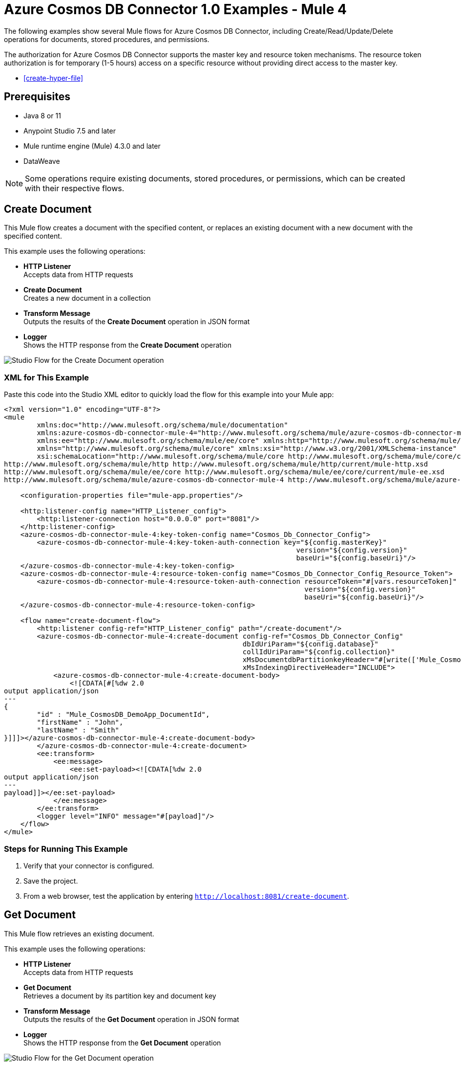 = Azure Cosmos DB Connector 1.0 Examples - Mule 4

The following examples show several Mule flows for Azure Cosmos DB Connector, including Create/Read/Update/Delete operations for documents, stored procedures, and permissions.

The authorization for Azure Cosmos DB Connector supports the master key and resource token mechanisms. The resource token authorization is for temporary (1-5 hours) access on a specific resource without providing direct access to the master key.



* <<create-hyper-file>>



== Prerequisites

* Java 8 or 11
* Anypoint Studio 7.5 and later
* Mule runtime engine (Mule) 4.3.0 and later
* DataWeave

[NOTE]
Some operations require existing documents, stored procedures, or permissions, which can be created with their respective flows.

[[create-document]]
== Create Document

This Mule flow creates a document with the specified content, or replaces an existing document with a new document with the specified content.

This example uses the following operations:

* *HTTP Listener* +
Accepts data from HTTP requests
* *Create Document* +
Creates a new document in a collection
* *Transform Message* +
Outputs the results of the *Create Document* operation in JSON format
* *Logger* +
Shows the HTTP response from the *Create Document* operation

image::create-document.png[Studio Flow for the Create Document operation]

=== XML for This Example

Paste this code into the Studio XML editor to quickly load the flow for this example into your Mule app:

[source,xml,linenums]
----
<?xml version="1.0" encoding="UTF-8"?>
<mule
        xmlns:doc="http://www.mulesoft.org/schema/mule/documentation"
        xmlns:azure-cosmos-db-connector-mule-4="http://www.mulesoft.org/schema/mule/azure-cosmos-db-connector-mule-4"
        xmlns:ee="http://www.mulesoft.org/schema/mule/ee/core" xmlns:http="http://www.mulesoft.org/schema/mule/http"
        xmlns="http://www.mulesoft.org/schema/mule/core" xmlns:xsi="http://www.w3.org/2001/XMLSchema-instance"
        xsi:schemaLocation="http://www.mulesoft.org/schema/mule/core http://www.mulesoft.org/schema/mule/core/current/mule.xsd
http://www.mulesoft.org/schema/mule/http http://www.mulesoft.org/schema/mule/http/current/mule-http.xsd
http://www.mulesoft.org/schema/mule/ee/core http://www.mulesoft.org/schema/mule/ee/core/current/mule-ee.xsd
http://www.mulesoft.org/schema/mule/azure-cosmos-db-connector-mule-4 http://www.mulesoft.org/schema/mule/azure-cosmos-db-connector-mule-4/current/mule-azure-cosmos-db-connector-mule-4.xsd">

    <configuration-properties file="mule-app.properties"/>

    <http:listener-config name="HTTP_Listener_config">
        <http:listener-connection host="0.0.0.0" port="8081"/>
    </http:listener-config>
    <azure-cosmos-db-connector-mule-4:key-token-config name="Cosmos_Db_Connector_Config">
        <azure-cosmos-db-connector-mule-4:key-token-auth-connection key="${config.masterKey}"
                                                                       version="${config.version}"
                                                                       baseUri="${config.baseUri}"/>
    </azure-cosmos-db-connector-mule-4:key-token-config>
    <azure-cosmos-db-connector-mule-4:resource-token-config name="Cosmos_Db_Connector_Config_Resource_Token">
        <azure-cosmos-db-connector-mule-4:resource-token-auth-connection resourceToken="#[vars.resourceToken]"
                                                                         version="${config.version}"
                                                                         baseUri="${config.baseUri}"/>
    </azure-cosmos-db-connector-mule-4:resource-token-config>

    <flow name="create-document-flow">
        <http:listener config-ref="HTTP_Listener_config" path="/create-document"/>
        <azure-cosmos-db-connector-mule-4:create-document config-ref="Cosmos_Db_Connector_Config"
                                                          dbIdUriParam="${config.database}"
                                                          collIdUriParam="${config.collection}"
                                                          xMsDocumentdbPartitionkeyHeader="#[write(['Mule_CosmosDB_DemoApp_DocumentId'], 'application/json')]"
                                                          xMsIndexingDirectiveHeader="INCLUDE">
            <azure-cosmos-db-connector-mule-4:create-document-body>
                <![CDATA[#[%dw 2.0
output application/json
---
{
	"id" : "Mule_CosmosDB_DemoApp_DocumentId",
	"firstName" : "John",
	"lastName" : "Smith"
}]]]></azure-cosmos-db-connector-mule-4:create-document-body>
        </azure-cosmos-db-connector-mule-4:create-document>
        <ee:transform>
            <ee:message>
                <ee:set-payload><![CDATA[%dw 2.0
output application/json
---
payload]]></ee:set-payload>
            </ee:message>
        </ee:transform>
        <logger level="INFO" message="#[payload]"/>
    </flow>
</mule>
----

=== Steps for Running This Example

. Verify that your connector is configured.
. Save the project.
. From a web browser, test the application by entering `http://localhost:8081/create-document`.


[[get-document]]
== Get Document

This Mule flow retrieves an existing document.

This example uses the following operations:

* *HTTP Listener* +
Accepts data from HTTP requests
* *Get Document* +
Retrieves a document by its partition key and document key
* *Transform Message* +
Outputs the results of the *Get Document* operation in JSON format
* *Logger* +
Shows the HTTP response from the *Get Document* operation

image::get-document.png[Studio Flow for the Get Document operation]

=== XML for This Example

Paste this code into the Studio XML editor to quickly load the flow for this example into your Mule app:

[source,xml,linenums]
----
<?xml version="1.0" encoding="UTF-8"?>
<mule
        xmlns:doc="http://www.mulesoft.org/schema/mule/documentation"
        xmlns:azure-cosmos-db-connector-mule-4="http://www.mulesoft.org/schema/mule/azure-cosmos-db-connector-mule-4"
        xmlns:ee="http://www.mulesoft.org/schema/mule/ee/core" xmlns:http="http://www.mulesoft.org/schema/mule/http"
        xmlns="http://www.mulesoft.org/schema/mule/core" xmlns:xsi="http://www.w3.org/2001/XMLSchema-instance"
        xsi:schemaLocation="http://www.mulesoft.org/schema/mule/core http://www.mulesoft.org/schema/mule/core/current/mule.xsd
http://www.mulesoft.org/schema/mule/http http://www.mulesoft.org/schema/mule/http/current/mule-http.xsd
http://www.mulesoft.org/schema/mule/ee/core http://www.mulesoft.org/schema/mule/ee/core/current/mule-ee.xsd
http://www.mulesoft.org/schema/mule/azure-cosmos-db-connector-mule-4 http://www.mulesoft.org/schema/mule/azure-cosmos-db-connector-mule-4/current/mule-azure-cosmos-db-connector-mule-4.xsd">

    <configuration-properties file="mule-app.properties"/>

    <http:listener-config name="HTTP_Listener_config">
        <http:listener-connection host="0.0.0.0" port="8081"/>
    </http:listener-config>
    <azure-cosmos-db-connector-mule-4:key-token-config name="Cosmos_Db_Connector_Config">
        <azure-cosmos-db-connector-mule-4:key-token-auth-connection key="${config.masterKey}"
                                                                       version="${config.version}"
                                                                       baseUri="${config.baseUri}"/>
    </azure-cosmos-db-connector-mule-4:key-token-config>
    <azure-cosmos-db-connector-mule-4:resource-token-config name="Cosmos_Db_Connector_Config_Resource_Token">
        <azure-cosmos-db-connector-mule-4:resource-token-auth-connection resourceToken="#[vars.resourceToken]"
                                                                         version="${config.version}"
                                                                         baseUri="${config.baseUri}"/>
    </azure-cosmos-db-connector-mule-4:resource-token-config>

		<flow name="get-document-flow">
        <http:listener config-ref="HTTP_Listener_config" path="/get-document"/>
        <azure-cosmos-db-connector-mule-4:get-document config-ref="Cosmos_Db_Connector_Config"
                                                       dbIdUriParam="${config.database}"
                                                       collIdUriParam="${config.collection}"
                                                       xMsDocumentdbPartitionkeyHeader="#[write(['Mule_CosmosDB_DemoApp_DocumentId'], 'application/json')]"
                                                       docIdUriParam="Mule_CosmosDB_DemoApp_DocumentId"
                                                       ifNoneMatchHeader="noneMatch"
                                                       xMsConsistencyLevelHeader="SESSION">
        </azure-cosmos-db-connector-mule-4:get-document>
        <ee:transform>
            <ee:message>
                <ee:set-payload><![CDATA[%dw 2.0
output application/json
---
payload]]></ee:set-payload>
            </ee:message>
        </ee:transform>
        <logger level="INFO" message="#[payload]"/>
    </flow>
</mule>
----


=== Steps for Running This Example

. Verify that your connector is configured.
. Save the project.
. From a web browser, test the application by entering `http://localhost:8081/get-document`.


[[replace-document]]
== Replace Document

This Mule flow replaces an existing document with a new document that contains the specified content.

This example uses the following operations:

* *HTTP Listener* +
Accepts data from HTTP requests
* *Replace Document* +
Replaces the entire content of a document
* *Transform Message* +
Outputs the results of the *Replace Document* operation in JSON format
* *Logger* +
Shows the HTTP response from the *Replace Document* operation

image::replace-document.png[Studio Flow for the Replace Document operation]

=== XML for This Example

Paste this code into the Studio XML editor to quickly load the flow for this example into your Mule app:

[source,xml,linenums]
----
<?xml version="1.0" encoding="UTF-8"?>
<mule
        xmlns:doc="http://www.mulesoft.org/schema/mule/documentation"
        xmlns:azure-cosmos-db-connector-mule-4="http://www.mulesoft.org/schema/mule/azure-cosmos-db-connector-mule-4"
        xmlns:ee="http://www.mulesoft.org/schema/mule/ee/core" xmlns:http="http://www.mulesoft.org/schema/mule/http"
        xmlns="http://www.mulesoft.org/schema/mule/core" xmlns:xsi="http://www.w3.org/2001/XMLSchema-instance"
        xsi:schemaLocation="http://www.mulesoft.org/schema/mule/core http://www.mulesoft.org/schema/mule/core/current/mule.xsd
http://www.mulesoft.org/schema/mule/http http://www.mulesoft.org/schema/mule/http/current/mule-http.xsd
http://www.mulesoft.org/schema/mule/ee/core http://www.mulesoft.org/schema/mule/ee/core/current/mule-ee.xsd
http://www.mulesoft.org/schema/mule/azure-cosmos-db-connector-mule-4 http://www.mulesoft.org/schema/mule/azure-cosmos-db-connector-mule-4/current/mule-azure-cosmos-db-connector-mule-4.xsd">

    <configuration-properties file="mule-app.properties"/>

    <http:listener-config name="HTTP_Listener_config">
        <http:listener-connection host="0.0.0.0" port="8081"/>
    </http:listener-config>
    <azure-cosmos-db-connector-mule-4:key-token-config name="Cosmos_Db_Connector_Config">
        <azure-cosmos-db-connector-mule-4:key-token-auth-connection key="${config.masterKey}"
                                                                       version="${config.version}"
                                                                       baseUri="${config.baseUri}"/>
    </azure-cosmos-db-connector-mule-4:key-token-config>
    <azure-cosmos-db-connector-mule-4:resource-token-config name="Cosmos_Db_Connector_Config_Resource_Token">
        <azure-cosmos-db-connector-mule-4:resource-token-auth-connection resourceToken="#[vars.resourceToken]"
                                                                         version="${config.version}"
                                                                         baseUri="${config.baseUri}"/>
    </azure-cosmos-db-connector-mule-4:resource-token-config>

		<flow name="replace-document-flow">
        <http:listener config-ref="HTTP_Listener_config" path="/replace-document"/>
        <azure-cosmos-db-connector-mule-4:replace-document config-ref="Cosmos_Db_Connector_Config"
                                                           dbIdUriParam="${config.database}"
                                                           collIdUriParam="${config.collection}"
                                                           xMsDocumentdbPartitionkeyHeader="#[write(['Mule_CosmosDB_DemoApp_DocumentId'], 'application/json')]"
                                                           docIdUriParam="Mule_CosmosDB_DemoApp_DocumentId"
                                                           xMsIndexingDirectiveHeader="INCLUDE">
            <azure-cosmos-db-connector-mule-4:replace-document-body>
                <![CDATA[#[%dw 2.0
output application/json
---
{
	"id" : "Mule_CosmosDB_DemoApp_DocumentId",
	"firstName" : "Jane",
	"lastName" : "Doe"
}]]]></azure-cosmos-db-connector-mule-4:replace-document-body>
        </azure-cosmos-db-connector-mule-4:replace-document>
        <ee:transform>
            <ee:message>
                <ee:set-payload><![CDATA[%dw 2.0
output application/json
---
payload]]></ee:set-payload>
            </ee:message>
        </ee:transform>
        <logger level="INFO" message="#[payload]"/>
    </flow>
</mule>
----

=== Steps for Running This Example

. Verify that your connector is configured.
. Save the project.
. From a web browser, test the application by entering `http://localhost:8081/replace-document`.

[[list-documents]]
== List Documents

This Mule flow obtains a list of existing documents based on the specified query, with
pagination support handled internally by the connector.

This example uses the following operations:

* *HTTP Listener* +
Accepts data from HTTP requests
* *List Documents* +
Returns a list of documents under the collection
* *Transform Message* +
Outputs the results of the *List Documents* operation in JSON format
* *Logger* +
Shows the HTTP response from the *List Documents* operation

image::list-documents.png[Studio Flow for the List Documents operation]

=== XML for This Example

Paste this code into the Studio XML editor to quickly load the flow for this example into your Mule app:

[source,xml,linenums]
----
<?xml version="1.0" encoding="UTF-8"?>
<mule
        xmlns:doc="http://www.mulesoft.org/schema/mule/documentation"
        xmlns:azure-cosmos-db-connector-mule-4="http://www.mulesoft.org/schema/mule/azure-cosmos-db-connector-mule-4"
        xmlns:ee="http://www.mulesoft.org/schema/mule/ee/core" xmlns:http="http://www.mulesoft.org/schema/mule/http"
        xmlns="http://www.mulesoft.org/schema/mule/core" xmlns:xsi="http://www.w3.org/2001/XMLSchema-instance"
        xsi:schemaLocation="http://www.mulesoft.org/schema/mule/core http://www.mulesoft.org/schema/mule/core/current/mule.xsd
http://www.mulesoft.org/schema/mule/http http://www.mulesoft.org/schema/mule/http/current/mule-http.xsd
http://www.mulesoft.org/schema/mule/ee/core http://www.mulesoft.org/schema/mule/ee/core/current/mule-ee.xsd
http://www.mulesoft.org/schema/mule/azure-cosmos-db-connector-mule-4 http://www.mulesoft.org/schema/mule/azure-cosmos-db-connector-mule-4/current/mule-azure-cosmos-db-connector-mule-4.xsd">

    <configuration-properties file="mule-app.properties"/>

    <http:listener-config name="HTTP_Listener_config">
        <http:listener-connection host="0.0.0.0" port="8081"/>
    </http:listener-config>
    <azure-cosmos-db-connector-mule-4:key-token-config name="Cosmos_Db_Connector_Config">
        <azure-cosmos-db-connector-mule-4:key-token-auth-connection key="${config.masterKey}"
                                                                       version="${config.version}"
                                                                       baseUri="${config.baseUri}"/>
    </azure-cosmos-db-connector-mule-4:key-token-config>
    <azure-cosmos-db-connector-mule-4:resource-token-config name="Cosmos_Db_Connector_Config_Resource_Token">
        <azure-cosmos-db-connector-mule-4:resource-token-auth-connection resourceToken="#[vars.resourceToken]"
                                                                         version="${config.version}"
                                                                         baseUri="${config.baseUri}"/>
    </azure-cosmos-db-connector-mule-4:resource-token-config>

	<flow name="list-documents-flow">
			<http:listener config-ref="HTTP_Listener_config" path="/list-documents"/>
			<azure-cosmos-db-connector-mule-4:list-documents config-ref="Cosmos_Db_Connector_Config"
																											 dbIdUriParam="${config.database}"
																											 collIdUriParam="${config.collection}"
																											 xMsConsistencyLevelHeader="SESSION"
																											 ifNoneMatchHeader="noneMatch">
			</azure-cosmos-db-connector-mule-4:list-documents>
			<ee:transform>
					<ee:message>
							<ee:set-payload><![CDATA[%dw 2.0
output application/json
---
payload]]></ee:set-payload>
					</ee:message>
			</ee:transform>
			<logger level="INFO" message="#[payload]"/>
	</flow>
</mule>
----


=== Steps for Running This Example

. Verify that your connector is configured.
. Save the project.
. From a web browser, test the application by entering `http://localhost:8081/list-documents`.


[[query-documents]]
== Query Documents

This Mule flow obtains a list of existing documents based on the specified query, with
pagination support handled internally by the connector.

This example uses the following operations:

* *HTTP Listener* +
Accepts data from HTTP requests
* *Query Documents* +
Queries documents
* *Transform Message* +
Outputs the results of the *Query Documents* operation in JSON format
* *Logger* +
Shows the HTTP response from the *Query Documents* operation

image::query-documents.png[Studio Flow for the Query Documents operation]

=== XML for This Example

Paste this code into the Studio XML editor to quickly load the flow for this example into your Mule app:

[source,xml,linenums]
----
<?xml version="1.0" encoding="UTF-8"?>
<mule
        xmlns:doc="http://www.mulesoft.org/schema/mule/documentation"
        xmlns:azure-cosmos-db-connector-mule-4="http://www.mulesoft.org/schema/mule/azure-cosmos-db-connector-mule-4"
        xmlns:ee="http://www.mulesoft.org/schema/mule/ee/core" xmlns:http="http://www.mulesoft.org/schema/mule/http"
        xmlns="http://www.mulesoft.org/schema/mule/core" xmlns:xsi="http://www.w3.org/2001/XMLSchema-instance"
        xsi:schemaLocation="http://www.mulesoft.org/schema/mule/core http://www.mulesoft.org/schema/mule/core/current/mule.xsd
http://www.mulesoft.org/schema/mule/http http://www.mulesoft.org/schema/mule/http/current/mule-http.xsd
http://www.mulesoft.org/schema/mule/ee/core http://www.mulesoft.org/schema/mule/ee/core/current/mule-ee.xsd
http://www.mulesoft.org/schema/mule/azure-cosmos-db-connector-mule-4 http://www.mulesoft.org/schema/mule/azure-cosmos-db-connector-mule-4/current/mule-azure-cosmos-db-connector-mule-4.xsd">

    <configuration-properties file="mule-app.properties"/>

    <http:listener-config name="HTTP_Listener_config">
        <http:listener-connection host="0.0.0.0" port="8081"/>
    </http:listener-config>
    <azure-cosmos-db-connector-mule-4:key-token-config name="Cosmos_Db_Connector_Config">
        <azure-cosmos-db-connector-mule-4:key-token-auth-connection key="${config.masterKey}"
                                                                       version="${config.version}"
                                                                       baseUri="${config.baseUri}"/>
    </azure-cosmos-db-connector-mule-4:key-token-config>
    <azure-cosmos-db-connector-mule-4:resource-token-config name="Cosmos_Db_Connector_Config_Resource_Token">
        <azure-cosmos-db-connector-mule-4:resource-token-auth-connection resourceToken="#[vars.resourceToken]"
                                                                         version="${config.version}"
                                                                         baseUri="${config.baseUri}"/>
    </azure-cosmos-db-connector-mule-4:resource-token-config>

	<flow name="query-documents-flow">
			<http:listener config-ref="HTTP_Listener_config" path="/query-documents"/>
			<azure-cosmos-db-connector-mule-4:query-documents config-ref="Cosmos_Db_Connector_Config"
																												dbIdUriParam="${config.database}"
																												collIdUriParam="${config.collection}"
																												xMsConsistencyLevelHeader="SESSION"
																												xMsDocumentdbQueryEnablecrosspartitionHeader="true">
					<azure-cosmos-db-connector-mule-4:query-documents-body>
							<![CDATA[#[%dw 2.0
output application/json
---
{
"query": "SELECT * FROM Families f WHERE f.id = @id AND f.Address.City = @city",
"parameters": [
	{
		"name": "@id",
		"value": "AndersenFamily"
	},
	{
		"name": "@city",
		"value": "Seattle"
	}
]
}]]]></azure-cosmos-db-connector-mule-4:query-documents-body>
			</azure-cosmos-db-connector-mule-4:query-documents>
			<ee:transform>
					<ee:message>
							<ee:set-payload><![CDATA[%dw 2.0
output application/json
---
payload]]></ee:set-payload>
					</ee:message>
			</ee:transform>
			<logger level="INFO" message="#[payload]"/>
	</flow>
</mule>
----

=== Steps for Running This Example

. Verify that your connector is configured.
. Save the project.
. From a web browser, test the application by entering `http://localhost:8081/query-documents`.


[[delete-document]]
== Delete Document

This Mule flow deletes an existing document.

This example uses the following operations:

* *HTTP Listener* +
Accepts data from HTTP requests
* *Delete Document* +
Deletes an existing document from a collection
* *Logger* +
Shows the HTTP response from the *Delete Document* operation

image::delete-document.png[Studio Flow for the Delete Document operation]

=== XML for This Example

Paste this code into the Studio XML editor to quickly load the flow for this example into your Mule app:

[source,xml,linenums]
----
<?xml version="1.0" encoding="UTF-8"?>
<mule
        xmlns:doc="http://www.mulesoft.org/schema/mule/documentation"
        xmlns:azure-cosmos-db-connector-mule-4="http://www.mulesoft.org/schema/mule/azure-cosmos-db-connector-mule-4"
        xmlns:ee="http://www.mulesoft.org/schema/mule/ee/core" xmlns:http="http://www.mulesoft.org/schema/mule/http"
        xmlns="http://www.mulesoft.org/schema/mule/core" xmlns:xsi="http://www.w3.org/2001/XMLSchema-instance"
        xsi:schemaLocation="http://www.mulesoft.org/schema/mule/core http://www.mulesoft.org/schema/mule/core/current/mule.xsd
http://www.mulesoft.org/schema/mule/http http://www.mulesoft.org/schema/mule/http/current/mule-http.xsd
http://www.mulesoft.org/schema/mule/ee/core http://www.mulesoft.org/schema/mule/ee/core/current/mule-ee.xsd
http://www.mulesoft.org/schema/mule/azure-cosmos-db-connector-mule-4 http://www.mulesoft.org/schema/mule/azure-cosmos-db-connector-mule-4/current/mule-azure-cosmos-db-connector-mule-4.xsd">

    <configuration-properties file="mule-app.properties"/>

    <http:listener-config name="HTTP_Listener_config">
        <http:listener-connection host="0.0.0.0" port="8081"/>
    </http:listener-config>
    <azure-cosmos-db-connector-mule-4:key-token-config name="Cosmos_Db_Connector_Config">
        <azure-cosmos-db-connector-mule-4:key-token-auth-connection key="${config.masterKey}"
                                                                       version="${config.version}"
                                                                       baseUri="${config.baseUri}"/>
    </azure-cosmos-db-connector-mule-4:key-token-config>
    <azure-cosmos-db-connector-mule-4:resource-token-config name="Cosmos_Db_Connector_Config_Resource_Token">
        <azure-cosmos-db-connector-mule-4:resource-token-auth-connection resourceToken="#[vars.resourceToken]"
                                                                         version="${config.version}"
                                                                         baseUri="${config.baseUri}"/>
    </azure-cosmos-db-connector-mule-4:resource-token-config>
		<flow name="delete-document-flow">
        <http:listener config-ref="HTTP_Listener_config" path="/delete-document"/>
        <azure-cosmos-db-connector-mule-4:delete-document config-ref="Cosmos_Db_Connector_Config"
                                                          dbIdUriParam="${config.database}"
                                                          collIdUriParam="${config.collection}"
                                                          xMsDocumentdbPartitionkeyHeader="#[write(['Mule_CosmosDB_DemoApp_DocumentId'], 'application/json')]"
                                                          docIdUriParam="Mule_CosmosDB_DemoApp_DocumentId">
        </azure-cosmos-db-connector-mule-4:delete-document>
        <logger level="INFO" message="#[payload]"/>
    </flow>
</mule>
----

=== Steps for Running This Example

. Verify that your connector is configured.
. Save the project.
. From a web browser, test the application by entering `http://localhost:8081/delete-document`.


[[create-stored-procedure]]
== Create Stored Procedure

This Mule flow creates a stored procedure with the specified content.

This example uses the following operations:

* *HTTP Listener* +
Accepts data from HTTP requests
* *Transform Message* +
Transforms the HTTP input
* *Create Stored Procedure* +
Creates a new stored procedure in a collection
* *Transform Message* +
Outputs the results of the *Create Stored Procedure* operation in JSON format
* *Logger* +
Shows the HTTP response from the *Create Stored Procedure* operation

image::create-stored-procedure.png[Studio Flow for the Create Stored Procedure operation]

=== XML for This Example

Paste this code into the Studio XML editor to quickly load the flow for this example into your Mule app:

[source,xml,linenums]
----
<?xml version="1.0" encoding="UTF-8"?>
<mule
        xmlns:doc="http://www.mulesoft.org/schema/mule/documentation"
        xmlns:azure-cosmos-db-connector-mule-4="http://www.mulesoft.org/schema/mule/azure-cosmos-db-connector-mule-4"
        xmlns:ee="http://www.mulesoft.org/schema/mule/ee/core" xmlns:http="http://www.mulesoft.org/schema/mule/http"
        xmlns="http://www.mulesoft.org/schema/mule/core" xmlns:xsi="http://www.w3.org/2001/XMLSchema-instance"
        xsi:schemaLocation="http://www.mulesoft.org/schema/mule/core http://www.mulesoft.org/schema/mule/core/current/mule.xsd
http://www.mulesoft.org/schema/mule/http http://www.mulesoft.org/schema/mule/http/current/mule-http.xsd
http://www.mulesoft.org/schema/mule/ee/core http://www.mulesoft.org/schema/mule/ee/core/current/mule-ee.xsd
http://www.mulesoft.org/schema/mule/azure-cosmos-db-connector-mule-4 http://www.mulesoft.org/schema/mule/azure-cosmos-db-connector-mule-4/current/mule-azure-cosmos-db-connector-mule-4.xsd">

    <configuration-properties file="mule-app.properties"/>

    <http:listener-config name="HTTP_Listener_config">
        <http:listener-connection host="0.0.0.0" port="8081"/>
    </http:listener-config>
    <azure-cosmos-db-connector-mule-4:key-token-config name="Cosmos_Db_Connector_Config">
        <azure-cosmos-db-connector-mule-4:key-token-auth-connection key="${config.masterKey}"
                                                                       version="${config.version}"
                                                                       baseUri="${config.baseUri}"/>
    </azure-cosmos-db-connector-mule-4:key-token-config>
    <azure-cosmos-db-connector-mule-4:resource-token-config name="Cosmos_Db_Connector_Config_Resource_Token">
        <azure-cosmos-db-connector-mule-4:resource-token-auth-connection resourceToken="#[vars.resourceToken]"
                                                                         version="${config.version}"
                                                                         baseUri="${config.baseUri}"/>
    </azure-cosmos-db-connector-mule-4:resource-token-config>
		<flow name="create-stored-procedure-flow">
        <http:listener config-ref="HTTP_Listener_config" path="/create-stored-procedure"/>
        <ee:transform>
            <ee:message>
                <ee:set-payload>
                    <![CDATA[%dw 2.0
                        output application/json
                        ---
                        {
                            "body": "function () {\r\n    var context = getContext();\r\n    var response = context.getResponse();\r\n\r\n    response.setBody(\"Hello, World\");\r\n}",
                            "id": "Mule_CosmosDB_DemoApp_StoredProcedureId"
                        } ]]>
                </ee:set-payload>
            </ee:message>
        </ee:transform>
        <azure-cosmos-db-connector-mule-4:create-stored-procedure config-ref="Cosmos_Db_Connector_Config"
                                                                  dbIdUriParam="${config.database}"
                                                                  collIdUriParam="${config.collection}">
        </azure-cosmos-db-connector-mule-4:create-stored-procedure>
        <ee:transform>
            <ee:message>
                <ee:set-payload><![CDATA[%dw 2.0
output application/json
---
payload]]></ee:set-payload>
            </ee:message>
        </ee:transform>
        <logger level="INFO" message="#[payload]"/>
    </flow>
</mule>
----

=== Steps for Running This Example

. Verify that your connector is configured.
. Save the project.
. From a web browser, test the application by entering `http://localhost:8081/create-stored-procedure`.


[[execute-stored-procedure]]
== Execute Stored Procedure

This Mule flow executes an existing stored procedure.

This example uses the following operations:

* *HTTP Listener* +
Accepts data from HTTP requests
* *Transform Message* +
Transforms the HTTP input
* *Execute Stored Procedure* +
Executes a stored procedure by performing a POST on a stored procedure resource
* *Transform Message* +
Outputs the results of the *Execute Stored Procedure* operation in JSON format
* *Logger* +
Shows the HTTP response from the *Execute Stored Procedure* operation

image::execute-stored-procedure.png[Studio Flow for the Execute Stored Procedure operation]

=== XML for This Example

Paste this code into the Studio XML editor to quickly load the flow for this example into your Mule app:

[source,xml,linenums]
----
<?xml version="1.0" encoding="UTF-8"?>
<mule
        xmlns:doc="http://www.mulesoft.org/schema/mule/documentation"
        xmlns:azure-cosmos-db-connector-mule-4="http://www.mulesoft.org/schema/mule/azure-cosmos-db-connector-mule-4"
        xmlns:ee="http://www.mulesoft.org/schema/mule/ee/core" xmlns:http="http://www.mulesoft.org/schema/mule/http"
        xmlns="http://www.mulesoft.org/schema/mule/core" xmlns:xsi="http://www.w3.org/2001/XMLSchema-instance"
        xsi:schemaLocation="http://www.mulesoft.org/schema/mule/core http://www.mulesoft.org/schema/mule/core/current/mule.xsd
http://www.mulesoft.org/schema/mule/http http://www.mulesoft.org/schema/mule/http/current/mule-http.xsd
http://www.mulesoft.org/schema/mule/ee/core http://www.mulesoft.org/schema/mule/ee/core/current/mule-ee.xsd
http://www.mulesoft.org/schema/mule/azure-cosmos-db-connector-mule-4 http://www.mulesoft.org/schema/mule/azure-cosmos-db-connector-mule-4/current/mule-azure-cosmos-db-connector-mule-4.xsd">

    <configuration-properties file="mule-app.properties"/>

    <http:listener-config name="HTTP_Listener_config">
        <http:listener-connection host="0.0.0.0" port="8081"/>
    </http:listener-config>
    <azure-cosmos-db-connector-mule-4:key-token-config name="Cosmos_Db_Connector_Config">
        <azure-cosmos-db-connector-mule-4:key-token-auth-connection key="${config.masterKey}"
                                                                       version="${config.version}"
                                                                       baseUri="${config.baseUri}"/>
    </azure-cosmos-db-connector-mule-4:key-token-config>
    <azure-cosmos-db-connector-mule-4:resource-token-config name="Cosmos_Db_Connector_Config_Resource_Token">
        <azure-cosmos-db-connector-mule-4:resource-token-auth-connection resourceToken="#[vars.resourceToken]"
                                                                         version="${config.version}"
                                                                         baseUri="${config.baseUri}"/>
    </azure-cosmos-db-connector-mule-4:resource-token-config>
		<flow name="execute-stored-procedure-flow">
        <http:listener config-ref="HTTP_Listener_config" path="/execute-stored-procedure"/>
        <ee:transform>
            <ee:message>
                <ee:set-payload><![CDATA[%dw 2.0
                        output application/json
                        ---
                        ["World"]
                        ]]>
                </ee:set-payload>
            </ee:message>
        </ee:transform>
        <azure-cosmos-db-connector-mule-4:execute-stored-procedure config-ref="Cosmos_Db_Connector_Config"
                                                                   dbIdUriParam="${config.database}"
                                                                   collIdUriParam="${config.collection}"
                                                                   sprocIdUriParam="Mule_CosmosDB_DemoApp_StoredProcedureId">
        </azure-cosmos-db-connector-mule-4:execute-stored-procedure>
        <ee:transform>
            <ee:message>
                <ee:set-payload><![CDATA[%dw 2.0
output application/json
---
payload]]></ee:set-payload>
            </ee:message>
        </ee:transform>
        <logger level="INFO" message="#[payload]"/>
    </flow>
</mule>
----

=== Steps for Running This Example

. Verify that your connector is configured.
. Save the project.
. From a web browser, test the application by entering `http://localhost:8081/execute-stored-procedure`.


[[initiate-file-upload]]
== Initiate File Upload - Rest Configuration

This Mule flow initiates the upload process for a file.

This example uses the following operations:

* *HTTP Listener* +
Accepts data from HTTP requests
* *Initiate file upload* +
Initiates the upload process for a file
* *Transform Message* +
Outputs the results of the *Initiate file upload* operation in JSON format

image::initiate-file-upload.png[Studio Flow for the Initiate File Upload operation]

=== XML for This Example

Paste this code into the Studio XML editor to quickly load the flow for this example into your Mule app:

[source,xml,linenums]
----
<?xml version="1.0" encoding="UTF-8"?>

<mule xmlns:tableau="http://www.mulesoft.org/schema/mule/tableau" xmlns:file="http://www.mulesoft.org/schema/mule/file"
	xmlns:ee="http://www.mulesoft.org/schema/mule/ee/core"
	xmlns:http="http://www.mulesoft.org/schema/mule/http" xmlns:tableau-specialist="http://www.mulesoft.org/schema/mule/tableau-specialist" xmlns="http://www.mulesoft.org/schema/mule/core" xmlns:doc="http://www.mulesoft.org/schema/mule/documentation" xmlns:xsi="http://www.w3.org/2001/XMLSchema-instance" xsi:schemaLocation="http://www.mulesoft.org/schema/mule/core http://www.mulesoft.org/schema/mule/core/current/mule.xsd
http://www.mulesoft.org/schema/mule/tableau-specialist http://www.mulesoft.org/schema/mule/tableau-specialist/current/mule-tableau-specialist.xsd
http://www.mulesoft.org/schema/mule/http http://www.mulesoft.org/schema/mule/http/current/mule-http.xsd
http://www.mulesoft.org/schema/mule/ee/core http://www.mulesoft.org/schema/mule/ee/core/current/mule-ee.xsd
http://www.mulesoft.org/schema/mule/file http://www.mulesoft.org/schema/mule/file/current/mule-file.xsd
http://www.mulesoft.org/schema/mule/tableau http://www.mulesoft.org/schema/mule/tableau/current/mule-tableau.xsd">
	<configuration-properties file="project-properties.properties"/>
	<tableau-specialist:tableau-specialist-config name="Tableau_Specialist_Configuration" doc:name="Tableau Specialist Configuration" doc:id="6c0dc7f6-facd-4f38-acbe-b598686b2fb6" >
		<tableau-specialist:basic-username-password-connection serverUrl="${credentials.serverUrl}" apiVersion="${credentials.apiVersion}" contentUrl="${credentials.contentUrl}" username="${credentials.username}" password="${credentials.password}" />
	</tableau-specialist:tableau-specialist-config>
	<http:listener-config name="HTTP_Listener_config" doc:name="HTTP Listener config" doc:id="6dd0ac5f-0a8b-421f-bd81-ceb4f450a792" >
		<http:listener-connection host="0.0.0.0" port="8081" />
	</http:listener-config>
	<flow name="tableau-demo-initiate-file-upload" doc:id="2d565997-700f-4828-b129-ade9777d37f8" >
		<http:listener doc:name="Listener" doc:id="4ca7aa6e-54e6-4b11-b3d9-8cd6c5a35527" config-ref="HTTP_Listener_config" path="/initiate-file-upload"/>
		<tableau-specialist:initiate-file-upload doc:name="Initiate file upload" doc:id="2f6a418d-6122-49f1-83b9-21e37f64a86d" config-ref="Tableau_Specialist_Configuration"/>
		<ee:transform doc:name="Transform Message" doc:id="7e32ae77-622a-4ba8-8b13-5529bbcf5dc1" >
			<ee:message >
				<ee:set-payload ><![CDATA[%dw 2.0
output application/json
---
payload]]></ee:set-payload>
			</ee:message>
		</ee:transform>
	</flow>
</mule>
----

=== Steps for Running This Example

. Verify that your connector is configured.
. Save the project.
. From a web browser, test the application by entering `http://localhost:8081/initiate-file-upload`.


[[publish-datasource]]
== Publish Datasource - Rest Configuration

This Mule flow publishes a data source on the specified site, or appends data
to an existing data source. You can use *customers.hyper* as an example of a
datasource to upload.

This example uses the following operations:

* *HTTP Listener* +
Accepts data from HTTP requests
* *Read* +
Reads a file
* *Transform Message* +
Transforms the HTTP input
* *Transform Message* +
Transforms the datasource into Java format
* *Publish datasource* +
Publishes a data source on the site, or appends data to an existing data source
* *Transform Message* +
Outputs the results of the *Publish datasource* operation in JSON format

image::publish-datasource.png[Studio Flow for the Publish Datasource operation]

=== XML for This Example

Paste this code into the Studio XML editor to quickly load the flow for this example into your Mule app:

[source,xml,linenums]
----
<?xml version="1.0" encoding="UTF-8"?>

<mule xmlns:tableau="http://www.mulesoft.org/schema/mule/tableau" xmlns:file="http://www.mulesoft.org/schema/mule/file"
	xmlns:ee="http://www.mulesoft.org/schema/mule/ee/core"
	xmlns:http="http://www.mulesoft.org/schema/mule/http" xmlns:tableau-specialist="http://www.mulesoft.org/schema/mule/tableau-specialist" xmlns="http://www.mulesoft.org/schema/mule/core" xmlns:doc="http://www.mulesoft.org/schema/mule/documentation" xmlns:xsi="http://www.w3.org/2001/XMLSchema-instance" xsi:schemaLocation="http://www.mulesoft.org/schema/mule/core http://www.mulesoft.org/schema/mule/core/current/mule.xsd
http://www.mulesoft.org/schema/mule/tableau-specialist http://www.mulesoft.org/schema/mule/tableau-specialist/current/mule-tableau-specialist.xsd
http://www.mulesoft.org/schema/mule/http http://www.mulesoft.org/schema/mule/http/current/mule-http.xsd
http://www.mulesoft.org/schema/mule/ee/core http://www.mulesoft.org/schema/mule/ee/core/current/mule-ee.xsd
http://www.mulesoft.org/schema/mule/file http://www.mulesoft.org/schema/mule/file/current/mule-file.xsd
http://www.mulesoft.org/schema/mule/tableau http://www.mulesoft.org/schema/mule/tableau/current/mule-tableau.xsd">
	<configuration-properties file="project-properties.properties"/>
	<tableau-specialist:tableau-specialist-config name="Tableau_Specialist_Configuration" doc:name="Tableau Specialist Configuration" doc:id="6c0dc7f6-facd-4f38-acbe-b598686b2fb6" >
		<tableau-specialist:basic-username-password-connection serverUrl="${credentials.serverUrl}" apiVersion="${credentials.apiVersion}" contentUrl="${credentials.contentUrl}" username="${credentials.username}" password="${credentials.password}" />
	</tableau-specialist:tableau-specialist-config>
	<http:listener-config name="HTTP_Listener_config" doc:name="HTTP Listener config" doc:id="6dd0ac5f-0a8b-421f-bd81-ceb4f450a792" >
		<http:listener-connection host="0.0.0.0" port="8081" />
	</http:listener-config>
	<flow name="tableau-demo-publish-datasource" doc:id="58868707-a720-4cd1-ba45-80710dc93bb2" >
		<http:listener doc:name="Listener" config-ref="HTTP_Listener_config" path="/publish-datasource"/>
        <file:read doc:name="Read" doc:id="a85bdc0e-605e-419b-9829-0d88962075fd" config-ref="File_Config" path="customers.hyper"/>
		<ee:transform doc:name="Transform Message">
                <ee:variables>
                    <ee:set-variable variableName="fileContent"><![CDATA[%dw 2.0
output application/java
---
payload]]></ee:set-variable>
                </ee:variables>
            </ee:transform>
        <ee:transform doc:name="Transform Message">
                <ee:message>
                    <ee:set-payload><![CDATA[%dw 2.0
output application/json
---
{
	datasource: {
		name: "datasource test",
		description: "test",
		project: {
			id: "Id of the project to publish the datasource."
		}
	}
}]]></ee:set-payload>
                </ee:message>
            </ee:transform>
        <tableau-specialist:publish-datasource doc:name="Publish datasource" config-ref="Tableau_Specialist_Configuration" overwriteFlag="true">
			<tableau-specialist:datasource-request-options >
				 <tableau-specialist:publish-datasource-request-body datasourceFileContent="#[vars.fileContent]" datasourceFileName="myfile.hyper" />
			</tableau-specialist:datasource-request-options>
		</tableau-specialist:publish-datasource>
		<ee:transform doc:name="Transform Message" doc:id="b2fc285a-a384-4c62-b9aa-afabf96d07d6" >
			<ee:message >
				<ee:set-payload ><![CDATA[%dw 2.0
output application/json
---
payload]]></ee:set-payload>
			</ee:message>
		</ee:transform>
	</flow>
</mule>
----

=== Steps for Running This Example

. Verify that your connector is configured.
. Save the project.
. From a web browser, test the application by entering `http://localhost:8081/publish-datasource`.


[[publish-workbook]]
== Publish Workbook - Rest Configuration

This Mule flow publishes a workbook on the specified site.

This example uses the following operations:

* *HTTP Listener* +
Accepts data from HTTP requests
* *Read* +
Reads a file
* *Transform Message* +
Transforms the HTTP input
* *Transform Message* +
Transforms the datasource into Java format
* *Publish workbook* +
Publishes a workbook on the site
* *Transform Message* +
Outputs the results of the *Publish workbook* operation in JSON format

image::publish-workbook.png[Studio Flow for the Publish Workbook operation]

=== XML for This Example

Paste this code into the Studio XML editor to quickly load the flow for this example into your Mule app:

[source,xml,linenums]
----
<?xml version="1.0" encoding="UTF-8"?>

<mule xmlns:tableau="http://www.mulesoft.org/schema/mule/tableau" xmlns:file="http://www.mulesoft.org/schema/mule/file"
	xmlns:ee="http://www.mulesoft.org/schema/mule/ee/core"
	xmlns:http="http://www.mulesoft.org/schema/mule/http" xmlns:tableau-specialist="http://www.mulesoft.org/schema/mule/tableau-specialist" xmlns="http://www.mulesoft.org/schema/mule/core" xmlns:doc="http://www.mulesoft.org/schema/mule/documentation" xmlns:xsi="http://www.w3.org/2001/XMLSchema-instance" xsi:schemaLocation="http://www.mulesoft.org/schema/mule/core http://www.mulesoft.org/schema/mule/core/current/mule.xsd
http://www.mulesoft.org/schema/mule/tableau-specialist http://www.mulesoft.org/schema/mule/tableau-specialist/current/mule-tableau-specialist.xsd
http://www.mulesoft.org/schema/mule/http http://www.mulesoft.org/schema/mule/http/current/mule-http.xsd
http://www.mulesoft.org/schema/mule/ee/core http://www.mulesoft.org/schema/mule/ee/core/current/mule-ee.xsd
http://www.mulesoft.org/schema/mule/file http://www.mulesoft.org/schema/mule/file/current/mule-file.xsd
http://www.mulesoft.org/schema/mule/tableau http://www.mulesoft.org/schema/mule/tableau/current/mule-tableau.xsd">
	<configuration-properties file="project-properties.properties"/>
	<tableau-specialist:tableau-specialist-config name="Tableau_Specialist_Configuration" doc:name="Tableau Specialist Configuration" doc:id="6c0dc7f6-facd-4f38-acbe-b598686b2fb6" >
		<tableau-specialist:basic-username-password-connection serverUrl="${credentials.serverUrl}" apiVersion="${credentials.apiVersion}" contentUrl="${credentials.contentUrl}" username="${credentials.username}" password="${credentials.password}" />
	</tableau-specialist:tableau-specialist-config>
	<http:listener-config name="HTTP_Listener_config" doc:name="HTTP Listener config" doc:id="6dd0ac5f-0a8b-421f-bd81-ceb4f450a792" >
		<http:listener-connection host="0.0.0.0" port="8081" />
	</http:listener-config>
	<flow name="tableau-demo-publish-workbook" doc:id="960ecd4c-91fd-4884-bb94-d2aedbcf94ec" >
		<http:listener doc:name="Listener" doc:id="75a721e3-77fc-4c6c-93b4-6bc5b2e0a1cb" config-ref="HTTP_Listener_config" path="/publish-workbook"/>
		<file:read doc:name="Read" doc:id="e5342f6f-02a1-4c38-982a-b780a7dcaaac" config-ref="File_Config" path="test-workbook.twbx"/>
		<ee:transform doc:name="Transform Message">
                <ee:variables>
                    <ee:set-variable variableName="fileContent"><![CDATA[%dw 2.0
output application/java
---
payload]]></ee:set-variable>
                </ee:variables>
            </ee:transform>
        <ee:transform doc:name="Transform Message">
				<ee:message>
					<ee:set-payload><![CDATA[%dw 2.0
output application/json
---
{
	workbook: {
		name: "Publish_workbook_test"
	}
}]]></ee:set-payload>
				</ee:message>
			</ee:transform>
			<tableau-specialist:publish-workbook doc:name="Publish workbook" doc:id="74fe54f8-8165-4183-b7fd-1a1ed63a9428" config-ref="Tableau_Specialist_Configuration" overwriteFlag="true">
			<tableau-specialist:workbook-request-options >
					<tableau-specialist:publish-workbook-request-body workbookFileContent="#[vars.fileContent]" workbookFileName="test-workbook.twbx" />
			</tableau-specialist:workbook-request-options>
		</tableau-specialist:publish-workbook>
		<ee:transform doc:name="Transform Message" doc:id="bc5a4103-da41-48ac-b08a-8676684d3965" >
			<ee:message >
				<ee:set-payload ><![CDATA[%dw 2.0
output application/json
---
payload]]></ee:set-payload>
			</ee:message>
		</ee:transform>
	</flow>
</mule>
----

=== Steps for Running This Example

. Verify that your connector is configured.
. Save the project.
. From a web browser, test the application by entering `http://localhost:8081/publish-workbook`.


[[query-projects]]
== Query Projects - Rest Configuration

This Mule flow returns a list of projects from the specified site. It uses
optional parameters to page large results.

This example uses the following operations:

* *HTTP Listener* +
Accepts data from HTTP requests
* *Query projects* +
Returns a list of projects from the site
* *Transform Message* +
Outputs the results of the *Query projects* operation in JSON format

image::query-projects.png[Studio Flow for the Query Projects operation]

=== XML for This Example

Paste this code into the Studio XML editor to quickly load the flow for this example into your Mule app:

[source,xml,linenums]
----
<?xml version="1.0" encoding="UTF-8"?>

<mule xmlns:tableau="http://www.mulesoft.org/schema/mule/tableau" xmlns:file="http://www.mulesoft.org/schema/mule/file"
	xmlns:ee="http://www.mulesoft.org/schema/mule/ee/core"
	xmlns:http="http://www.mulesoft.org/schema/mule/http" xmlns:tableau-specialist="http://www.mulesoft.org/schema/mule/tableau-specialist" xmlns="http://www.mulesoft.org/schema/mule/core" xmlns:doc="http://www.mulesoft.org/schema/mule/documentation" xmlns:xsi="http://www.w3.org/2001/XMLSchema-instance" xsi:schemaLocation="http://www.mulesoft.org/schema/mule/core http://www.mulesoft.org/schema/mule/core/current/mule.xsd
http://www.mulesoft.org/schema/mule/tableau-specialist http://www.mulesoft.org/schema/mule/tableau-specialist/current/mule-tableau-specialist.xsd
http://www.mulesoft.org/schema/mule/http http://www.mulesoft.org/schema/mule/http/current/mule-http.xsd
http://www.mulesoft.org/schema/mule/ee/core http://www.mulesoft.org/schema/mule/ee/core/current/mule-ee.xsd
http://www.mulesoft.org/schema/mule/file http://www.mulesoft.org/schema/mule/file/current/mule-file.xsd
http://www.mulesoft.org/schema/mule/tableau http://www.mulesoft.org/schema/mule/tableau/current/mule-tableau.xsd">
	<configuration-properties file="project-properties.properties"/>
	<tableau-specialist:tableau-specialist-config name="Tableau_Specialist_Configuration" doc:name="Tableau Specialist Configuration" doc:id="6c0dc7f6-facd-4f38-acbe-b598686b2fb6" >
		<tableau-specialist:basic-username-password-connection serverUrl="${credentials.serverUrl}" apiVersion="${credentials.apiVersion}" contentUrl="${credentials.contentUrl}" username="${credentials.username}" password="${credentials.password}" />
	</tableau-specialist:tableau-specialist-config>
	<http:listener-config name="HTTP_Listener_config" doc:name="HTTP Listener config" doc:id="6dd0ac5f-0a8b-421f-bd81-ceb4f450a792" >
		<http:listener-connection host="0.0.0.0" port="8081" />
	</http:listener-config>
	<flow name="tableau-demo-query-projects" doc:id="11b6ccc2-a74a-4c51-bf55-6e218a4d2d2b" >
		<http:listener doc:name="Listener" doc:id="4481b0ce-c317-45ca-9395-30241ec38422" config-ref="HTTP_Listener_config" path="/query-projects"/>
		<tableau-specialist:query-projects doc:name="Query projects" doc:id="fd755a6c-a570-4ee3-b3ab-b5e175b6266e" config-ref="Tableau_Specialist_Configuration"/>
		<ee:transform doc:name="Transform Message" doc:id="28053ee5-5e84-4c72-a771-f0b2a1ea8f15" >
			<ee:message >
				<ee:set-payload ><![CDATA[%dw 2.0
output application/json
---
payload]]></ee:set-payload>
			</ee:message>
		</ee:transform>
	</flow>
</mule>
----

=== Steps for Running This Example

. Verify that your connector is configured.
. Save the project.
. From a web browser, test the application by entering `http://localhost:8081/query-projects`.


[[update-project]]
== Update Project - Rest Configuration

This Mule flow updates a project on the specified site.

This example uses the following operations:

* *HTTP Listener* +
Accepts data from HTTP requests
* *Update project* +
Updates a project on the site
* *Transform Message* +
Outputs the results of the *Update project* operation in JSON format

image::update-project.png[Studio Flow for the Update Project operation]

=== XML for This Example

Paste this code into the Studio XML editor to quickly load the flow for this example into your Mule app:

[source,xml,linenums]
----
<?xml version="1.0" encoding="UTF-8"?>

<mule xmlns:tableau="http://www.mulesoft.org/schema/mule/tableau" xmlns:file="http://www.mulesoft.org/schema/mule/file"
	xmlns:ee="http://www.mulesoft.org/schema/mule/ee/core"
	xmlns:http="http://www.mulesoft.org/schema/mule/http" xmlns:tableau-specialist="http://www.mulesoft.org/schema/mule/tableau-specialist" xmlns="http://www.mulesoft.org/schema/mule/core" xmlns:doc="http://www.mulesoft.org/schema/mule/documentation" xmlns:xsi="http://www.w3.org/2001/XMLSchema-instance" xsi:schemaLocation="http://www.mulesoft.org/schema/mule/core http://www.mulesoft.org/schema/mule/core/current/mule.xsd
http://www.mulesoft.org/schema/mule/tableau-specialist http://www.mulesoft.org/schema/mule/tableau-specialist/current/mule-tableau-specialist.xsd
http://www.mulesoft.org/schema/mule/http http://www.mulesoft.org/schema/mule/http/current/mule-http.xsd
http://www.mulesoft.org/schema/mule/ee/core http://www.mulesoft.org/schema/mule/ee/core/current/mule-ee.xsd
http://www.mulesoft.org/schema/mule/file http://www.mulesoft.org/schema/mule/file/current/mule-file.xsd
http://www.mulesoft.org/schema/mule/tableau http://www.mulesoft.org/schema/mule/tableau/current/mule-tableau.xsd">
	<configuration-properties file="project-properties.properties"/>
	<tableau-specialist:tableau-specialist-config name="Tableau_Specialist_Configuration" doc:name="Tableau Specialist Configuration" doc:id="6c0dc7f6-facd-4f38-acbe-b598686b2fb6" >
		<tableau-specialist:basic-username-password-connection serverUrl="${credentials.serverUrl}" apiVersion="${credentials.apiVersion}" contentUrl="${credentials.contentUrl}" username="${credentials.username}" password="${credentials.password}" />
	</tableau-specialist:tableau-specialist-config>
	<http:listener-config name="HTTP_Listener_config" doc:name="HTTP Listener config" doc:id="6dd0ac5f-0a8b-421f-bd81-ceb4f450a792" >
		<http:listener-connection host="0.0.0.0" port="8081" />
	</http:listener-config>
	<flow name="tableau-demo-update-project" doc:id="3c7e74d4-0992-47a6-b4ce-5cf550af0c85" >
		<http:listener doc:name="Listener" doc:id="b78ce590-c90b-4274-9347-312e6f4f6568" config-ref="HTTP_Listener_config" path="/update-project"/>
            <tableau-specialist:update-project doc:name="Update project" doc:id="b27c3751-14a0-436d-8f47-dbb9d72360cc" config-ref="Tableau_Specialist_Configuration" projectId="Id of the project to update">
			<tableau-specialist:content ><![CDATA[#[output application/json
---
{
	project: {
		name: "Update test",
		description: "Update description"
	}
}]]]></tableau-specialist:content>
		</tableau-specialist:update-project>
		<ee:transform doc:name="Transform Message" doc:id="45cdd3cd-51a8-4ed7-a364-07650c8fda10" >
			<ee:message >
				<ee:set-payload ><![CDATA[%dw 2.0
output application/json
---
payload]]></ee:set-payload>
			</ee:message>
		</ee:transform>
	</flow>
</mule>
----

=== Steps for Running This Example

. Verify that your connector is configured.
. Save the project.
. From a web browser, test the application by entering `http://localhost:8081/update-project`.


== See Also

* xref:connectors::introduction/introduction-to-anypoint-connectors.adoc[Introduction to Anypoint Connectors]
* https://help.mulesoft.com[MuleSoft Help Center]
